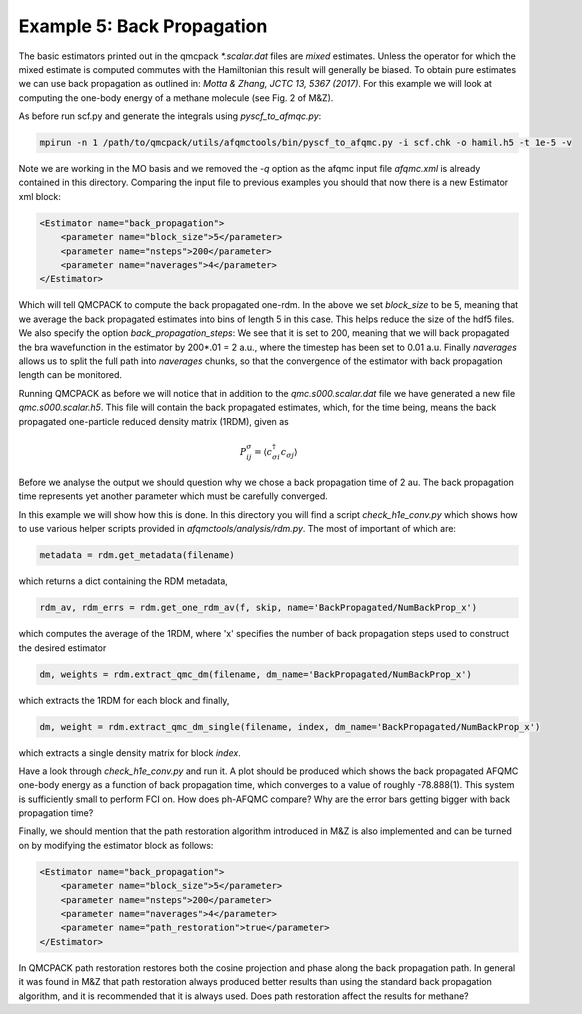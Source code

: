 Example 5: Back Propagation
===========================

The basic estimators printed out in the qmcpack `*.scalar.dat` files are *mixed*
estimates. Unless the operator for which the mixed estimate is computed commutes with the
Hamiltonian this result will generally be biased. To obtain pure estimates we can use
back propagation as outlined in: `Motta & Zhang, JCTC 13, 5367 (2017)`. For this example
we will look at computing the one-body energy of a methane molecule (see Fig. 2 of M&Z).

As before run scf.py and generate the integrals using `pyscf_to_afmqc.py`:

.. code-block:: bash

    mpirun -n 1 /path/to/qmcpack/utils/afqmctools/bin/pyscf_to_afqmc.py -i scf.chk -o hamil.h5 -t 1e-5 -v

Note we are working in the MO basis and we removed the `-q` option as the afqmc input file
`afqmc.xml` is already contained in this directory. Comparing the input file to previous
examples you should that now there is a new Estimator xml block:

.. code-block:: xml

      <Estimator name="back_propagation">
          <parameter name="block_size">5</parameter>
          <parameter name="nsteps">200</parameter>
          <parameter name="naverages">4</parameter>
      </Estimator>

Which will tell QMCPACK to compute the back propagated one-rdm.  In the above we set
`block_size` to be 5, meaning that we average the back propagated estimates into bins of
length 5 in this case. This helps reduce the size of the hdf5 files.  We also specify the
option `back_propagation_steps`: We see that it is set to 200, meaning that we will back
propagated the bra wavefunction in the estimator by 200*.01 = 2 a.u., where the timestep
has been set to 0.01 a.u. Finally `naverages` allows us to split the full path into
`naverages` chunks, so that the convergence of the estimator with back propagation length
can be monitored.


Running QMCPACK as before we will notice that in addition to the `qmc.s000.scalar.dat`
file we have generated a new file `qmc.s000.scalar.h5`. This file will contain the back
propagated estimates, which, for the time being, means the back propagated one-particle
reduced density matrix (1RDM), given as

.. math::

    P^{\sigma}_{ij} = \langle c_{\sigma i}^{\dagger} c_{\sigma j} \rangle

Before we analyse the output we should question why we chose a back propagation time of 2
au.  The back propagation time represents yet another parameter which must be carefully
converged.

In this example we will show how this is done.  In this directory you will find a script
`check_h1e_conv.py` which shows how to use various helper scripts provided in
`afqmctools/analysis/rdm.py`. The most of important of which are:

.. code-block:: python

    metadata = rdm.get_metadata(filename)

which returns a dict containing the RDM metadata,

.. code-block:: python

    rdm_av, rdm_errs = rdm.get_one_rdm_av(f, skip, name='BackPropagated/NumBackProp_x')

which computes the average of the 1RDM, where 'x' specifies the number of back propagation
steps used to construct the desired estimator

.. code-block:: python

    dm, weights = rdm.extract_qmc_dm(filename, dm_name='BackPropagated/NumBackProp_x')

which extracts the 1RDM for each block and finally,

.. code-block:: python

    dm, weight = rdm.extract_qmc_dm_single(filename, index, dm_name='BackPropagated/NumBackProp_x')

which extracts a single density matrix for block `index`.

Have a look through `check_h1e_conv.py` and run it. A plot should be produced which shows
the back propagated AFQMC one-body energy as a function of back propagation time, which
converges to a value of roughly -78.888(1). This system is sufficiently small to perform
FCI on. How does ph-AFQMC compare? Why are the error bars getting bigger with back
propagation time?

Finally, we should mention that the path restoration algorithm introduced in M&Z is also
implemented and can be turned on by modifying the estimator block as follows:

.. code-block:: xml

      <Estimator name="back_propagation">
          <parameter name="block_size">5</parameter>
          <parameter name="nsteps">200</parameter>
          <parameter name="naverages">4</parameter>
          <parameter name="path_restoration">true</parameter>
      </Estimator>

In QMCPACK path restoration restores both the cosine projection and phase along the back
propagation path. In general it was found in M&Z that path restoration always produced
better results than using the standard back propagation algorithm, and it is recommended
that it is always used. Does path restoration affect the results for methane?
